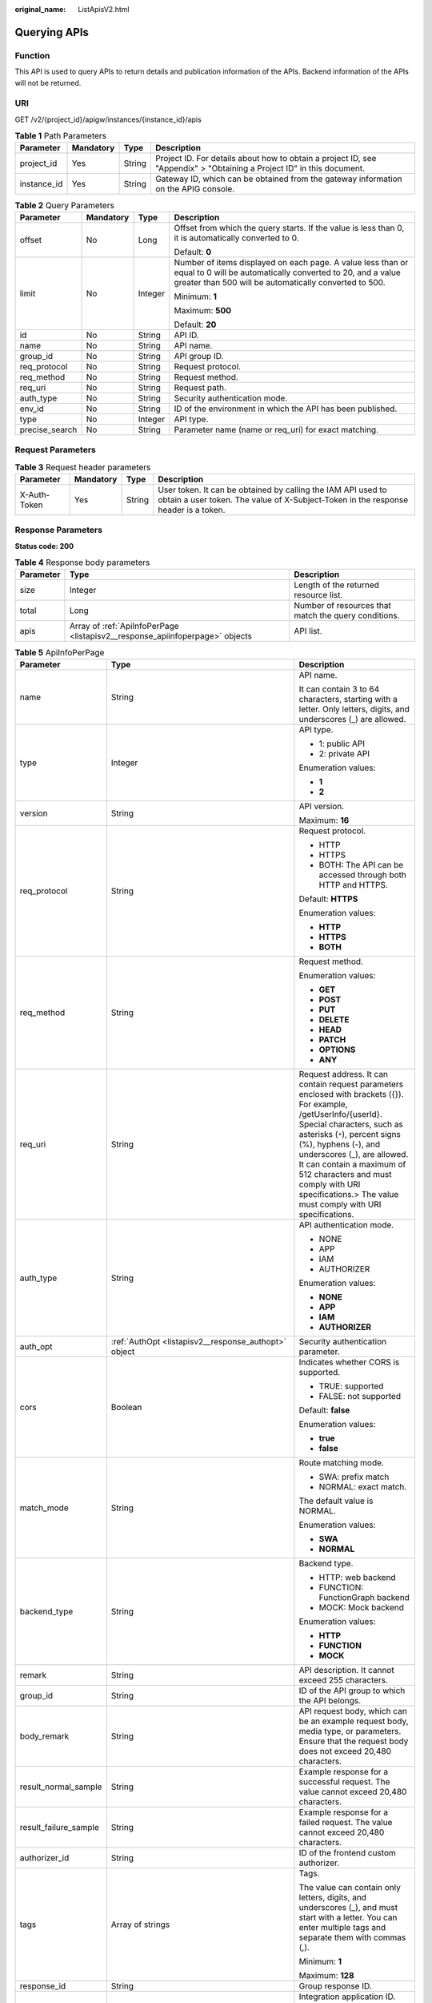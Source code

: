 :original_name: ListApisV2.html

.. _ListApisV2:

Querying APIs
=============

Function
--------

This API is used to query APIs to return details and publication information of the APIs. Backend information of the APIs will not be returned.

URI
---

GET /v2/{project_id}/apigw/instances/{instance_id}/apis

.. table:: **Table 1** Path Parameters

   +-------------+-----------+--------+-----------------------------------------------------------------------------------------------------------------------+
   | Parameter   | Mandatory | Type   | Description                                                                                                           |
   +=============+===========+========+=======================================================================================================================+
   | project_id  | Yes       | String | Project ID. For details about how to obtain a project ID, see "Appendix" > "Obtaining a Project ID" in this document. |
   +-------------+-----------+--------+-----------------------------------------------------------------------------------------------------------------------+
   | instance_id | Yes       | String | Gateway ID, which can be obtained from the gateway information on the APIG console.                                   |
   +-------------+-----------+--------+-----------------------------------------------------------------------------------------------------------------------+

.. table:: **Table 2** Query Parameters

   +-----------------+-----------------+-----------------+-------------------------------------------------------------------------------------------------------------------------------------------------------------------------------------+
   | Parameter       | Mandatory       | Type            | Description                                                                                                                                                                         |
   +=================+=================+=================+=====================================================================================================================================================================================+
   | offset          | No              | Long            | Offset from which the query starts. If the value is less than 0, it is automatically converted to 0.                                                                                |
   |                 |                 |                 |                                                                                                                                                                                     |
   |                 |                 |                 | Default: **0**                                                                                                                                                                      |
   +-----------------+-----------------+-----------------+-------------------------------------------------------------------------------------------------------------------------------------------------------------------------------------+
   | limit           | No              | Integer         | Number of items displayed on each page. A value less than or equal to 0 will be automatically converted to 20, and a value greater than 500 will be automatically converted to 500. |
   |                 |                 |                 |                                                                                                                                                                                     |
   |                 |                 |                 | Minimum: **1**                                                                                                                                                                      |
   |                 |                 |                 |                                                                                                                                                                                     |
   |                 |                 |                 | Maximum: **500**                                                                                                                                                                    |
   |                 |                 |                 |                                                                                                                                                                                     |
   |                 |                 |                 | Default: **20**                                                                                                                                                                     |
   +-----------------+-----------------+-----------------+-------------------------------------------------------------------------------------------------------------------------------------------------------------------------------------+
   | id              | No              | String          | API ID.                                                                                                                                                                             |
   +-----------------+-----------------+-----------------+-------------------------------------------------------------------------------------------------------------------------------------------------------------------------------------+
   | name            | No              | String          | API name.                                                                                                                                                                           |
   +-----------------+-----------------+-----------------+-------------------------------------------------------------------------------------------------------------------------------------------------------------------------------------+
   | group_id        | No              | String          | API group ID.                                                                                                                                                                       |
   +-----------------+-----------------+-----------------+-------------------------------------------------------------------------------------------------------------------------------------------------------------------------------------+
   | req_protocol    | No              | String          | Request protocol.                                                                                                                                                                   |
   +-----------------+-----------------+-----------------+-------------------------------------------------------------------------------------------------------------------------------------------------------------------------------------+
   | req_method      | No              | String          | Request method.                                                                                                                                                                     |
   +-----------------+-----------------+-----------------+-------------------------------------------------------------------------------------------------------------------------------------------------------------------------------------+
   | req_uri         | No              | String          | Request path.                                                                                                                                                                       |
   +-----------------+-----------------+-----------------+-------------------------------------------------------------------------------------------------------------------------------------------------------------------------------------+
   | auth_type       | No              | String          | Security authentication mode.                                                                                                                                                       |
   +-----------------+-----------------+-----------------+-------------------------------------------------------------------------------------------------------------------------------------------------------------------------------------+
   | env_id          | No              | String          | ID of the environment in which the API has been published.                                                                                                                          |
   +-----------------+-----------------+-----------------+-------------------------------------------------------------------------------------------------------------------------------------------------------------------------------------+
   | type            | No              | Integer         | API type.                                                                                                                                                                           |
   +-----------------+-----------------+-----------------+-------------------------------------------------------------------------------------------------------------------------------------------------------------------------------------+
   | precise_search  | No              | String          | Parameter name (name or req_uri) for exact matching.                                                                                                                                |
   +-----------------+-----------------+-----------------+-------------------------------------------------------------------------------------------------------------------------------------------------------------------------------------+

Request Parameters
------------------

.. table:: **Table 3** Request header parameters

   +--------------+-----------+--------+----------------------------------------------------------------------------------------------------------------------------------------------------+
   | Parameter    | Mandatory | Type   | Description                                                                                                                                        |
   +==============+===========+========+====================================================================================================================================================+
   | X-Auth-Token | Yes       | String | User token. It can be obtained by calling the IAM API used to obtain a user token. The value of X-Subject-Token in the response header is a token. |
   +--------------+-----------+--------+----------------------------------------------------------------------------------------------------------------------------------------------------+

Response Parameters
-------------------

**Status code: 200**

.. table:: **Table 4** Response body parameters

   +-----------+------------------------------------------------------------------------------+------------------------------------------------------+
   | Parameter | Type                                                                         | Description                                          |
   +===========+==============================================================================+======================================================+
   | size      | Integer                                                                      | Length of the returned resource list.                |
   +-----------+------------------------------------------------------------------------------+------------------------------------------------------+
   | total     | Long                                                                         | Number of resources that match the query conditions. |
   +-----------+------------------------------------------------------------------------------+------------------------------------------------------+
   | apis      | Array of :ref:`ApiInfoPerPage <listapisv2__response_apiinfoperpage>` objects | API list.                                            |
   +-----------+------------------------------------------------------------------------------+------------------------------------------------------+

.. _listapisv2__response_apiinfoperpage:

.. table:: **Table 5** ApiInfoPerPage

   +-----------------------+----------------------------------------------------------------------------+--------------------------------------------------------------------------------------------------------------------------------------------------------------------------------------------------------------------------------------------------------------------------------------------------------------------------------------------------------------------------+
   | Parameter             | Type                                                                       | Description                                                                                                                                                                                                                                                                                                                                                              |
   +=======================+============================================================================+==========================================================================================================================================================================================================================================================================================================================================================================+
   | name                  | String                                                                     | API name.                                                                                                                                                                                                                                                                                                                                                                |
   |                       |                                                                            |                                                                                                                                                                                                                                                                                                                                                                          |
   |                       |                                                                            | It can contain 3 to 64 characters, starting with a letter. Only letters, digits, and underscores (_) are allowed.                                                                                                                                                                                                                                                        |
   +-----------------------+----------------------------------------------------------------------------+--------------------------------------------------------------------------------------------------------------------------------------------------------------------------------------------------------------------------------------------------------------------------------------------------------------------------------------------------------------------------+
   | type                  | Integer                                                                    | API type.                                                                                                                                                                                                                                                                                                                                                                |
   |                       |                                                                            |                                                                                                                                                                                                                                                                                                                                                                          |
   |                       |                                                                            | -  1: public API                                                                                                                                                                                                                                                                                                                                                         |
   |                       |                                                                            |                                                                                                                                                                                                                                                                                                                                                                          |
   |                       |                                                                            | -  2: private API                                                                                                                                                                                                                                                                                                                                                        |
   |                       |                                                                            |                                                                                                                                                                                                                                                                                                                                                                          |
   |                       |                                                                            | Enumeration values:                                                                                                                                                                                                                                                                                                                                                      |
   |                       |                                                                            |                                                                                                                                                                                                                                                                                                                                                                          |
   |                       |                                                                            | -  **1**                                                                                                                                                                                                                                                                                                                                                                 |
   |                       |                                                                            |                                                                                                                                                                                                                                                                                                                                                                          |
   |                       |                                                                            | -  **2**                                                                                                                                                                                                                                                                                                                                                                 |
   +-----------------------+----------------------------------------------------------------------------+--------------------------------------------------------------------------------------------------------------------------------------------------------------------------------------------------------------------------------------------------------------------------------------------------------------------------------------------------------------------------+
   | version               | String                                                                     | API version.                                                                                                                                                                                                                                                                                                                                                             |
   |                       |                                                                            |                                                                                                                                                                                                                                                                                                                                                                          |
   |                       |                                                                            | Maximum: **16**                                                                                                                                                                                                                                                                                                                                                          |
   +-----------------------+----------------------------------------------------------------------------+--------------------------------------------------------------------------------------------------------------------------------------------------------------------------------------------------------------------------------------------------------------------------------------------------------------------------------------------------------------------------+
   | req_protocol          | String                                                                     | Request protocol.                                                                                                                                                                                                                                                                                                                                                        |
   |                       |                                                                            |                                                                                                                                                                                                                                                                                                                                                                          |
   |                       |                                                                            | -  HTTP                                                                                                                                                                                                                                                                                                                                                                  |
   |                       |                                                                            |                                                                                                                                                                                                                                                                                                                                                                          |
   |                       |                                                                            | -  HTTPS                                                                                                                                                                                                                                                                                                                                                                 |
   |                       |                                                                            |                                                                                                                                                                                                                                                                                                                                                                          |
   |                       |                                                                            | -  BOTH: The API can be accessed through both HTTP and HTTPS.                                                                                                                                                                                                                                                                                                            |
   |                       |                                                                            |                                                                                                                                                                                                                                                                                                                                                                          |
   |                       |                                                                            | Default: **HTTPS**                                                                                                                                                                                                                                                                                                                                                       |
   |                       |                                                                            |                                                                                                                                                                                                                                                                                                                                                                          |
   |                       |                                                                            | Enumeration values:                                                                                                                                                                                                                                                                                                                                                      |
   |                       |                                                                            |                                                                                                                                                                                                                                                                                                                                                                          |
   |                       |                                                                            | -  **HTTP**                                                                                                                                                                                                                                                                                                                                                              |
   |                       |                                                                            |                                                                                                                                                                                                                                                                                                                                                                          |
   |                       |                                                                            | -  **HTTPS**                                                                                                                                                                                                                                                                                                                                                             |
   |                       |                                                                            |                                                                                                                                                                                                                                                                                                                                                                          |
   |                       |                                                                            | -  **BOTH**                                                                                                                                                                                                                                                                                                                                                              |
   +-----------------------+----------------------------------------------------------------------------+--------------------------------------------------------------------------------------------------------------------------------------------------------------------------------------------------------------------------------------------------------------------------------------------------------------------------------------------------------------------------+
   | req_method            | String                                                                     | Request method.                                                                                                                                                                                                                                                                                                                                                          |
   |                       |                                                                            |                                                                                                                                                                                                                                                                                                                                                                          |
   |                       |                                                                            | Enumeration values:                                                                                                                                                                                                                                                                                                                                                      |
   |                       |                                                                            |                                                                                                                                                                                                                                                                                                                                                                          |
   |                       |                                                                            | -  **GET**                                                                                                                                                                                                                                                                                                                                                               |
   |                       |                                                                            |                                                                                                                                                                                                                                                                                                                                                                          |
   |                       |                                                                            | -  **POST**                                                                                                                                                                                                                                                                                                                                                              |
   |                       |                                                                            |                                                                                                                                                                                                                                                                                                                                                                          |
   |                       |                                                                            | -  **PUT**                                                                                                                                                                                                                                                                                                                                                               |
   |                       |                                                                            |                                                                                                                                                                                                                                                                                                                                                                          |
   |                       |                                                                            | -  **DELETE**                                                                                                                                                                                                                                                                                                                                                            |
   |                       |                                                                            |                                                                                                                                                                                                                                                                                                                                                                          |
   |                       |                                                                            | -  **HEAD**                                                                                                                                                                                                                                                                                                                                                              |
   |                       |                                                                            |                                                                                                                                                                                                                                                                                                                                                                          |
   |                       |                                                                            | -  **PATCH**                                                                                                                                                                                                                                                                                                                                                             |
   |                       |                                                                            |                                                                                                                                                                                                                                                                                                                                                                          |
   |                       |                                                                            | -  **OPTIONS**                                                                                                                                                                                                                                                                                                                                                           |
   |                       |                                                                            |                                                                                                                                                                                                                                                                                                                                                                          |
   |                       |                                                                            | -  **ANY**                                                                                                                                                                                                                                                                                                                                                               |
   +-----------------------+----------------------------------------------------------------------------+--------------------------------------------------------------------------------------------------------------------------------------------------------------------------------------------------------------------------------------------------------------------------------------------------------------------------------------------------------------------------+
   | req_uri               | String                                                                     | Request address. It can contain request parameters enclosed with brackets ({}). For example, /getUserInfo/{userId}. Special characters, such as asterisks (``*``), percent signs (%), hyphens (-), and underscores (_), are allowed. It can contain a maximum of 512 characters and must comply with URI specifications.> The value must comply with URI specifications. |
   +-----------------------+----------------------------------------------------------------------------+--------------------------------------------------------------------------------------------------------------------------------------------------------------------------------------------------------------------------------------------------------------------------------------------------------------------------------------------------------------------------+
   | auth_type             | String                                                                     | API authentication mode.                                                                                                                                                                                                                                                                                                                                                 |
   |                       |                                                                            |                                                                                                                                                                                                                                                                                                                                                                          |
   |                       |                                                                            | -  NONE                                                                                                                                                                                                                                                                                                                                                                  |
   |                       |                                                                            |                                                                                                                                                                                                                                                                                                                                                                          |
   |                       |                                                                            | -  APP                                                                                                                                                                                                                                                                                                                                                                   |
   |                       |                                                                            |                                                                                                                                                                                                                                                                                                                                                                          |
   |                       |                                                                            | -  IAM                                                                                                                                                                                                                                                                                                                                                                   |
   |                       |                                                                            |                                                                                                                                                                                                                                                                                                                                                                          |
   |                       |                                                                            | -  AUTHORIZER                                                                                                                                                                                                                                                                                                                                                            |
   |                       |                                                                            |                                                                                                                                                                                                                                                                                                                                                                          |
   |                       |                                                                            | Enumeration values:                                                                                                                                                                                                                                                                                                                                                      |
   |                       |                                                                            |                                                                                                                                                                                                                                                                                                                                                                          |
   |                       |                                                                            | -  **NONE**                                                                                                                                                                                                                                                                                                                                                              |
   |                       |                                                                            |                                                                                                                                                                                                                                                                                                                                                                          |
   |                       |                                                                            | -  **APP**                                                                                                                                                                                                                                                                                                                                                               |
   |                       |                                                                            |                                                                                                                                                                                                                                                                                                                                                                          |
   |                       |                                                                            | -  **IAM**                                                                                                                                                                                                                                                                                                                                                               |
   |                       |                                                                            |                                                                                                                                                                                                                                                                                                                                                                          |
   |                       |                                                                            | -  **AUTHORIZER**                                                                                                                                                                                                                                                                                                                                                        |
   +-----------------------+----------------------------------------------------------------------------+--------------------------------------------------------------------------------------------------------------------------------------------------------------------------------------------------------------------------------------------------------------------------------------------------------------------------------------------------------------------------+
   | auth_opt              | :ref:`AuthOpt <listapisv2__response_authopt>` object                       | Security authentication parameter.                                                                                                                                                                                                                                                                                                                                       |
   +-----------------------+----------------------------------------------------------------------------+--------------------------------------------------------------------------------------------------------------------------------------------------------------------------------------------------------------------------------------------------------------------------------------------------------------------------------------------------------------------------+
   | cors                  | Boolean                                                                    | Indicates whether CORS is supported.                                                                                                                                                                                                                                                                                                                                     |
   |                       |                                                                            |                                                                                                                                                                                                                                                                                                                                                                          |
   |                       |                                                                            | -  TRUE: supported                                                                                                                                                                                                                                                                                                                                                       |
   |                       |                                                                            |                                                                                                                                                                                                                                                                                                                                                                          |
   |                       |                                                                            | -  FALSE: not supported                                                                                                                                                                                                                                                                                                                                                  |
   |                       |                                                                            |                                                                                                                                                                                                                                                                                                                                                                          |
   |                       |                                                                            | Default: **false**                                                                                                                                                                                                                                                                                                                                                       |
   |                       |                                                                            |                                                                                                                                                                                                                                                                                                                                                                          |
   |                       |                                                                            | Enumeration values:                                                                                                                                                                                                                                                                                                                                                      |
   |                       |                                                                            |                                                                                                                                                                                                                                                                                                                                                                          |
   |                       |                                                                            | -  **true**                                                                                                                                                                                                                                                                                                                                                              |
   |                       |                                                                            |                                                                                                                                                                                                                                                                                                                                                                          |
   |                       |                                                                            | -  **false**                                                                                                                                                                                                                                                                                                                                                             |
   +-----------------------+----------------------------------------------------------------------------+--------------------------------------------------------------------------------------------------------------------------------------------------------------------------------------------------------------------------------------------------------------------------------------------------------------------------------------------------------------------------+
   | match_mode            | String                                                                     | Route matching mode.                                                                                                                                                                                                                                                                                                                                                     |
   |                       |                                                                            |                                                                                                                                                                                                                                                                                                                                                                          |
   |                       |                                                                            | -  SWA: prefix match                                                                                                                                                                                                                                                                                                                                                     |
   |                       |                                                                            |                                                                                                                                                                                                                                                                                                                                                                          |
   |                       |                                                                            | -  NORMAL: exact match.                                                                                                                                                                                                                                                                                                                                                  |
   |                       |                                                                            |                                                                                                                                                                                                                                                                                                                                                                          |
   |                       |                                                                            | The default value is NORMAL.                                                                                                                                                                                                                                                                                                                                             |
   |                       |                                                                            |                                                                                                                                                                                                                                                                                                                                                                          |
   |                       |                                                                            | Enumeration values:                                                                                                                                                                                                                                                                                                                                                      |
   |                       |                                                                            |                                                                                                                                                                                                                                                                                                                                                                          |
   |                       |                                                                            | -  **SWA**                                                                                                                                                                                                                                                                                                                                                               |
   |                       |                                                                            |                                                                                                                                                                                                                                                                                                                                                                          |
   |                       |                                                                            | -  **NORMAL**                                                                                                                                                                                                                                                                                                                                                            |
   +-----------------------+----------------------------------------------------------------------------+--------------------------------------------------------------------------------------------------------------------------------------------------------------------------------------------------------------------------------------------------------------------------------------------------------------------------------------------------------------------------+
   | backend_type          | String                                                                     | Backend type.                                                                                                                                                                                                                                                                                                                                                            |
   |                       |                                                                            |                                                                                                                                                                                                                                                                                                                                                                          |
   |                       |                                                                            | -  HTTP: web backend                                                                                                                                                                                                                                                                                                                                                     |
   |                       |                                                                            |                                                                                                                                                                                                                                                                                                                                                                          |
   |                       |                                                                            | -  FUNCTION: FunctionGraph backend                                                                                                                                                                                                                                                                                                                                       |
   |                       |                                                                            |                                                                                                                                                                                                                                                                                                                                                                          |
   |                       |                                                                            | -  MOCK: Mock backend                                                                                                                                                                                                                                                                                                                                                    |
   |                       |                                                                            |                                                                                                                                                                                                                                                                                                                                                                          |
   |                       |                                                                            | Enumeration values:                                                                                                                                                                                                                                                                                                                                                      |
   |                       |                                                                            |                                                                                                                                                                                                                                                                                                                                                                          |
   |                       |                                                                            | -  **HTTP**                                                                                                                                                                                                                                                                                                                                                              |
   |                       |                                                                            |                                                                                                                                                                                                                                                                                                                                                                          |
   |                       |                                                                            | -  **FUNCTION**                                                                                                                                                                                                                                                                                                                                                          |
   |                       |                                                                            |                                                                                                                                                                                                                                                                                                                                                                          |
   |                       |                                                                            | -  **MOCK**                                                                                                                                                                                                                                                                                                                                                              |
   +-----------------------+----------------------------------------------------------------------------+--------------------------------------------------------------------------------------------------------------------------------------------------------------------------------------------------------------------------------------------------------------------------------------------------------------------------------------------------------------------------+
   | remark                | String                                                                     | API description. It cannot exceed 255 characters.                                                                                                                                                                                                                                                                                                                        |
   +-----------------------+----------------------------------------------------------------------------+--------------------------------------------------------------------------------------------------------------------------------------------------------------------------------------------------------------------------------------------------------------------------------------------------------------------------------------------------------------------------+
   | group_id              | String                                                                     | ID of the API group to which the API belongs.                                                                                                                                                                                                                                                                                                                            |
   +-----------------------+----------------------------------------------------------------------------+--------------------------------------------------------------------------------------------------------------------------------------------------------------------------------------------------------------------------------------------------------------------------------------------------------------------------------------------------------------------------+
   | body_remark           | String                                                                     | API request body, which can be an example request body, media type, or parameters. Ensure that the request body does not exceed 20,480 characters.                                                                                                                                                                                                                       |
   +-----------------------+----------------------------------------------------------------------------+--------------------------------------------------------------------------------------------------------------------------------------------------------------------------------------------------------------------------------------------------------------------------------------------------------------------------------------------------------------------------+
   | result_normal_sample  | String                                                                     | Example response for a successful request. The value cannot exceed 20,480 characters.                                                                                                                                                                                                                                                                                    |
   +-----------------------+----------------------------------------------------------------------------+--------------------------------------------------------------------------------------------------------------------------------------------------------------------------------------------------------------------------------------------------------------------------------------------------------------------------------------------------------------------------+
   | result_failure_sample | String                                                                     | Example response for a failed request. The value cannot exceed 20,480 characters.                                                                                                                                                                                                                                                                                        |
   +-----------------------+----------------------------------------------------------------------------+--------------------------------------------------------------------------------------------------------------------------------------------------------------------------------------------------------------------------------------------------------------------------------------------------------------------------------------------------------------------------+
   | authorizer_id         | String                                                                     | ID of the frontend custom authorizer.                                                                                                                                                                                                                                                                                                                                    |
   +-----------------------+----------------------------------------------------------------------------+--------------------------------------------------------------------------------------------------------------------------------------------------------------------------------------------------------------------------------------------------------------------------------------------------------------------------------------------------------------------------+
   | tags                  | Array of strings                                                           | Tags.                                                                                                                                                                                                                                                                                                                                                                    |
   |                       |                                                                            |                                                                                                                                                                                                                                                                                                                                                                          |
   |                       |                                                                            | The value can contain only letters, digits, and underscores (_), and must start with a letter. You can enter multiple tags and separate them with commas (,).                                                                                                                                                                                                            |
   |                       |                                                                            |                                                                                                                                                                                                                                                                                                                                                                          |
   |                       |                                                                            | Minimum: **1**                                                                                                                                                                                                                                                                                                                                                           |
   |                       |                                                                            |                                                                                                                                                                                                                                                                                                                                                                          |
   |                       |                                                                            | Maximum: **128**                                                                                                                                                                                                                                                                                                                                                         |
   +-----------------------+----------------------------------------------------------------------------+--------------------------------------------------------------------------------------------------------------------------------------------------------------------------------------------------------------------------------------------------------------------------------------------------------------------------------------------------------------------------+
   | response_id           | String                                                                     | Group response ID.                                                                                                                                                                                                                                                                                                                                                       |
   +-----------------------+----------------------------------------------------------------------------+--------------------------------------------------------------------------------------------------------------------------------------------------------------------------------------------------------------------------------------------------------------------------------------------------------------------------------------------------------------------------+
   | roma_app_id           | String                                                                     | Integration application ID.                                                                                                                                                                                                                                                                                                                                              |
   |                       |                                                                            |                                                                                                                                                                                                                                                                                                                                                                          |
   |                       |                                                                            | Currently, this parameter is not supported.                                                                                                                                                                                                                                                                                                                              |
   +-----------------------+----------------------------------------------------------------------------+--------------------------------------------------------------------------------------------------------------------------------------------------------------------------------------------------------------------------------------------------------------------------------------------------------------------------------------------------------------------------+
   | domain_name           | String                                                                     | Custom domain name bound to the API.                                                                                                                                                                                                                                                                                                                                     |
   |                       |                                                                            |                                                                                                                                                                                                                                                                                                                                                                          |
   |                       |                                                                            | Currently, this parameter is not supported.                                                                                                                                                                                                                                                                                                                              |
   +-----------------------+----------------------------------------------------------------------------+--------------------------------------------------------------------------------------------------------------------------------------------------------------------------------------------------------------------------------------------------------------------------------------------------------------------------------------------------------------------------+
   | tag                   | String                                                                     | Tag.                                                                                                                                                                                                                                                                                                                                                                     |
   |                       |                                                                            |                                                                                                                                                                                                                                                                                                                                                                          |
   |                       |                                                                            | This field will be deprecated. You can use the tags field instead.                                                                                                                                                                                                                                                                                                       |
   +-----------------------+----------------------------------------------------------------------------+--------------------------------------------------------------------------------------------------------------------------------------------------------------------------------------------------------------------------------------------------------------------------------------------------------------------------------------------------------------------------+
   | content_type          | String                                                                     | Request content type:                                                                                                                                                                                                                                                                                                                                                    |
   |                       |                                                                            |                                                                                                                                                                                                                                                                                                                                                                          |
   |                       |                                                                            | -  application/json                                                                                                                                                                                                                                                                                                                                                      |
   |                       |                                                                            |                                                                                                                                                                                                                                                                                                                                                                          |
   |                       |                                                                            | -  application/xml                                                                                                                                                                                                                                                                                                                                                       |
   |                       |                                                                            |                                                                                                                                                                                                                                                                                                                                                                          |
   |                       |                                                                            | -  multipart/form-date                                                                                                                                                                                                                                                                                                                                                   |
   |                       |                                                                            |                                                                                                                                                                                                                                                                                                                                                                          |
   |                       |                                                                            | -  text/plain                                                                                                                                                                                                                                                                                                                                                            |
   |                       |                                                                            |                                                                                                                                                                                                                                                                                                                                                                          |
   |                       |                                                                            | Currently, this parameter is not supported.                                                                                                                                                                                                                                                                                                                              |
   |                       |                                                                            |                                                                                                                                                                                                                                                                                                                                                                          |
   |                       |                                                                            | Enumeration values:                                                                                                                                                                                                                                                                                                                                                      |
   |                       |                                                                            |                                                                                                                                                                                                                                                                                                                                                                          |
   |                       |                                                                            | -  **application/json**                                                                                                                                                                                                                                                                                                                                                  |
   |                       |                                                                            |                                                                                                                                                                                                                                                                                                                                                                          |
   |                       |                                                                            | -  **application/xml**                                                                                                                                                                                                                                                                                                                                                   |
   |                       |                                                                            |                                                                                                                                                                                                                                                                                                                                                                          |
   |                       |                                                                            | -  **multipart/form-date**                                                                                                                                                                                                                                                                                                                                               |
   |                       |                                                                            |                                                                                                                                                                                                                                                                                                                                                                          |
   |                       |                                                                            | -  **text/plain**                                                                                                                                                                                                                                                                                                                                                        |
   +-----------------------+----------------------------------------------------------------------------+--------------------------------------------------------------------------------------------------------------------------------------------------------------------------------------------------------------------------------------------------------------------------------------------------------------------------------------------------------------------------+
   | id                    | String                                                                     | API ID.                                                                                                                                                                                                                                                                                                                                                                  |
   +-----------------------+----------------------------------------------------------------------------+--------------------------------------------------------------------------------------------------------------------------------------------------------------------------------------------------------------------------------------------------------------------------------------------------------------------------------------------------------------------------+
   | status                | Integer                                                                    | App status.                                                                                                                                                                                                                                                                                                                                                              |
   |                       |                                                                            |                                                                                                                                                                                                                                                                                                                                                                          |
   |                       |                                                                            | -  1: valid                                                                                                                                                                                                                                                                                                                                                              |
   +-----------------------+----------------------------------------------------------------------------+--------------------------------------------------------------------------------------------------------------------------------------------------------------------------------------------------------------------------------------------------------------------------------------------------------------------------------------------------------------------------+
   | arrange_necessary     | Integer                                                                    | Indicates whether to enable orchestration.                                                                                                                                                                                                                                                                                                                               |
   +-----------------------+----------------------------------------------------------------------------+--------------------------------------------------------------------------------------------------------------------------------------------------------------------------------------------------------------------------------------------------------------------------------------------------------------------------------------------------------------------------+
   | register_time         | String                                                                     | Time when the API is registered.                                                                                                                                                                                                                                                                                                                                         |
   +-----------------------+----------------------------------------------------------------------------+--------------------------------------------------------------------------------------------------------------------------------------------------------------------------------------------------------------------------------------------------------------------------------------------------------------------------------------------------------------------------+
   | update_time           | String                                                                     | Time when the API was last modified.                                                                                                                                                                                                                                                                                                                                     |
   +-----------------------+----------------------------------------------------------------------------+--------------------------------------------------------------------------------------------------------------------------------------------------------------------------------------------------------------------------------------------------------------------------------------------------------------------------------------------------------------------------+
   | group_name            | String                                                                     | Name of the API group to which the API belongs.                                                                                                                                                                                                                                                                                                                          |
   +-----------------------+----------------------------------------------------------------------------+--------------------------------------------------------------------------------------------------------------------------------------------------------------------------------------------------------------------------------------------------------------------------------------------------------------------------------------------------------------------------+
   | group_version         | String                                                                     | Version of the API group to which the API belongs.                                                                                                                                                                                                                                                                                                                       |
   |                       |                                                                            |                                                                                                                                                                                                                                                                                                                                                                          |
   |                       |                                                                            | The default value is V1. Other versions are not supported.                                                                                                                                                                                                                                                                                                               |
   |                       |                                                                            |                                                                                                                                                                                                                                                                                                                                                                          |
   |                       |                                                                            | Default: **V1**                                                                                                                                                                                                                                                                                                                                                          |
   +-----------------------+----------------------------------------------------------------------------+--------------------------------------------------------------------------------------------------------------------------------------------------------------------------------------------------------------------------------------------------------------------------------------------------------------------------------------------------------------------------+
   | run_env_id            | String                                                                     | ID of the environment in which the API has been published.                                                                                                                                                                                                                                                                                                               |
   |                       |                                                                            |                                                                                                                                                                                                                                                                                                                                                                          |
   |                       |                                                                            | Separate multiple environment IDs with vertical bars (|).                                                                                                                                                                                                                                                                                                                |
   +-----------------------+----------------------------------------------------------------------------+--------------------------------------------------------------------------------------------------------------------------------------------------------------------------------------------------------------------------------------------------------------------------------------------------------------------------------------------------------------------------+
   | run_env_name          | String                                                                     | Name of the environment in which the API has been published.                                                                                                                                                                                                                                                                                                             |
   |                       |                                                                            |                                                                                                                                                                                                                                                                                                                                                                          |
   |                       |                                                                            | Separate multiple environment names with vertical bars (|).                                                                                                                                                                                                                                                                                                              |
   +-----------------------+----------------------------------------------------------------------------+--------------------------------------------------------------------------------------------------------------------------------------------------------------------------------------------------------------------------------------------------------------------------------------------------------------------------------------------------------------------------+
   | publish_id            | String                                                                     | Publication record ID.                                                                                                                                                                                                                                                                                                                                                   |
   |                       |                                                                            |                                                                                                                                                                                                                                                                                                                                                                          |
   |                       |                                                                            | Separate multiple publication record IDs with vertical bars (|).                                                                                                                                                                                                                                                                                                         |
   +-----------------------+----------------------------------------------------------------------------+--------------------------------------------------------------------------------------------------------------------------------------------------------------------------------------------------------------------------------------------------------------------------------------------------------------------------------------------------------------------------+
   | publish_time          | String                                                                     | Publication time.                                                                                                                                                                                                                                                                                                                                                        |
   |                       |                                                                            |                                                                                                                                                                                                                                                                                                                                                                          |
   |                       |                                                                            | Separate the time of multiple publication records with vertical bars (|).                                                                                                                                                                                                                                                                                                |
   +-----------------------+----------------------------------------------------------------------------+--------------------------------------------------------------------------------------------------------------------------------------------------------------------------------------------------------------------------------------------------------------------------------------------------------------------------------------------------------------------------+
   | roma_app_name         | String                                                                     | Name of the integration application to which the API belongs.                                                                                                                                                                                                                                                                                                            |
   |                       |                                                                            |                                                                                                                                                                                                                                                                                                                                                                          |
   |                       |                                                                            | Currently, this parameter is not supported.                                                                                                                                                                                                                                                                                                                              |
   +-----------------------+----------------------------------------------------------------------------+--------------------------------------------------------------------------------------------------------------------------------------------------------------------------------------------------------------------------------------------------------------------------------------------------------------------------------------------------------------------------+
   | ld_api_id             | String                                                                     | ID of the corresponding custom backend API.                                                                                                                                                                                                                                                                                                                              |
   |                       |                                                                            |                                                                                                                                                                                                                                                                                                                                                                          |
   |                       |                                                                            | Currently, this parameter is not supported.                                                                                                                                                                                                                                                                                                                              |
   +-----------------------+----------------------------------------------------------------------------+--------------------------------------------------------------------------------------------------------------------------------------------------------------------------------------------------------------------------------------------------------------------------------------------------------------------------------------------------------------------------+
   | backend_api           | :ref:`BackendApi <listapisv2__response_backendapi>` object                 | Backend information.                                                                                                                                                                                                                                                                                                                                                     |
   +-----------------------+----------------------------------------------------------------------------+--------------------------------------------------------------------------------------------------------------------------------------------------------------------------------------------------------------------------------------------------------------------------------------------------------------------------------------------------------------------------+
   | api_group_info        | :ref:`ApiGroupCommonInfo <listapisv2__response_apigroupcommoninfo>` object | API group information.                                                                                                                                                                                                                                                                                                                                                   |
   +-----------------------+----------------------------------------------------------------------------+--------------------------------------------------------------------------------------------------------------------------------------------------------------------------------------------------------------------------------------------------------------------------------------------------------------------------------------------------------------------------+
   | req_params            | Array of :ref:`ReqParam <listapisv2__response_reqparam>` objects           | Request parameters.                                                                                                                                                                                                                                                                                                                                                      |
   +-----------------------+----------------------------------------------------------------------------+--------------------------------------------------------------------------------------------------------------------------------------------------------------------------------------------------------------------------------------------------------------------------------------------------------------------------------------------------------------------------+

.. _listapisv2__response_authopt:

.. table:: **Table 6** AuthOpt

   +-----------------------+-----------------------+---------------------------------------------------------------------------------------------------------------------------------------------+
   | Parameter             | Type                  | Description                                                                                                                                 |
   +=======================+=======================+=============================================================================================================================================+
   | app_code_auth_type    | String                | Indicates whether AppCode authentication is enabled. This parameter is valid only if auth_type is set to App. The default value is DISABLE. |
   |                       |                       |                                                                                                                                             |
   |                       |                       | -  DISABLE: AppCode authentication is disabled.                                                                                             |
   |                       |                       |                                                                                                                                             |
   |                       |                       | -  HEADER: AppCode authentication is enabled and the AppCode is located in the header.                                                      |
   |                       |                       |                                                                                                                                             |
   |                       |                       | Default: **DISABLE**                                                                                                                        |
   |                       |                       |                                                                                                                                             |
   |                       |                       | Enumeration values:                                                                                                                         |
   |                       |                       |                                                                                                                                             |
   |                       |                       | -  **DISABLE**                                                                                                                              |
   |                       |                       |                                                                                                                                             |
   |                       |                       | -  **HEADER**                                                                                                                               |
   +-----------------------+-----------------------+---------------------------------------------------------------------------------------------------------------------------------------------+

.. _listapisv2__response_backendapi:

.. table:: **Table 7** BackendApi

   +-----------------------+------------------------------------------------------+-------------------------------------------------------------------------------------------------------------------------------------------------------------------------------------------------------------------------------------------------------------------------------------------------------------------------------------------------------------------------------------------------------------------------------------------------------------------------------------------------------------------------------------------------------+
   | Parameter             | Type                                                 | Description                                                                                                                                                                                                                                                                                                                                                                                                                                                                                                                                           |
   +=======================+======================================================+=======================================================================================================================================================================================================================================================================================================================================================================================================================================================================================================================================================+
   | authorizer_id         | String                                               | Backend custom authorizer ID.                                                                                                                                                                                                                                                                                                                                                                                                                                                                                                                         |
   +-----------------------+------------------------------------------------------+-------------------------------------------------------------------------------------------------------------------------------------------------------------------------------------------------------------------------------------------------------------------------------------------------------------------------------------------------------------------------------------------------------------------------------------------------------------------------------------------------------------------------------------------------------+
   | url_domain            | String                                               | Backend service address.It can consist of a domain name or IP address and a port number, with not more than 255 characters. It must be in the format "Host name:Port number", for example, apig.example.com:7443. If the port number is not specified, the default HTTPS port 443 or the default HTTP port 80 is used.Environment variables are supported. Each must start with a letter and can consist of 3 to 32 characters. Only letters, digits, hyphens (-), and underscores (_) are allowed.                                                   |
   +-----------------------+------------------------------------------------------+-------------------------------------------------------------------------------------------------------------------------------------------------------------------------------------------------------------------------------------------------------------------------------------------------------------------------------------------------------------------------------------------------------------------------------------------------------------------------------------------------------------------------------------------------------+
   | req_protocol          | String                                               | Request protocol.                                                                                                                                                                                                                                                                                                                                                                                                                                                                                                                                     |
   |                       |                                                      |                                                                                                                                                                                                                                                                                                                                                                                                                                                                                                                                                       |
   |                       |                                                      | Enumeration values:                                                                                                                                                                                                                                                                                                                                                                                                                                                                                                                                   |
   |                       |                                                      |                                                                                                                                                                                                                                                                                                                                                                                                                                                                                                                                                       |
   |                       |                                                      | -  **HTTP**                                                                                                                                                                                                                                                                                                                                                                                                                                                                                                                                           |
   |                       |                                                      |                                                                                                                                                                                                                                                                                                                                                                                                                                                                                                                                                       |
   |                       |                                                      | -  **HTTPS**                                                                                                                                                                                                                                                                                                                                                                                                                                                                                                                                          |
   +-----------------------+------------------------------------------------------+-------------------------------------------------------------------------------------------------------------------------------------------------------------------------------------------------------------------------------------------------------------------------------------------------------------------------------------------------------------------------------------------------------------------------------------------------------------------------------------------------------------------------------------------------------+
   | remark                | String                                               | Description. It cannot exceed 255 characters.                                                                                                                                                                                                                                                                                                                                                                                                                                                                                                         |
   +-----------------------+------------------------------------------------------+-------------------------------------------------------------------------------------------------------------------------------------------------------------------------------------------------------------------------------------------------------------------------------------------------------------------------------------------------------------------------------------------------------------------------------------------------------------------------------------------------------------------------------------------------------+
   | req_method            | String                                               | Request method.                                                                                                                                                                                                                                                                                                                                                                                                                                                                                                                                       |
   |                       |                                                      |                                                                                                                                                                                                                                                                                                                                                                                                                                                                                                                                                       |
   |                       |                                                      | Enumeration values:                                                                                                                                                                                                                                                                                                                                                                                                                                                                                                                                   |
   |                       |                                                      |                                                                                                                                                                                                                                                                                                                                                                                                                                                                                                                                                       |
   |                       |                                                      | -  **GET**                                                                                                                                                                                                                                                                                                                                                                                                                                                                                                                                            |
   |                       |                                                      |                                                                                                                                                                                                                                                                                                                                                                                                                                                                                                                                                       |
   |                       |                                                      | -  **POST**                                                                                                                                                                                                                                                                                                                                                                                                                                                                                                                                           |
   |                       |                                                      |                                                                                                                                                                                                                                                                                                                                                                                                                                                                                                                                                       |
   |                       |                                                      | -  **PUT**                                                                                                                                                                                                                                                                                                                                                                                                                                                                                                                                            |
   |                       |                                                      |                                                                                                                                                                                                                                                                                                                                                                                                                                                                                                                                                       |
   |                       |                                                      | -  **DELETE**                                                                                                                                                                                                                                                                                                                                                                                                                                                                                                                                         |
   |                       |                                                      |                                                                                                                                                                                                                                                                                                                                                                                                                                                                                                                                                       |
   |                       |                                                      | -  **HEAD**                                                                                                                                                                                                                                                                                                                                                                                                                                                                                                                                           |
   |                       |                                                      |                                                                                                                                                                                                                                                                                                                                                                                                                                                                                                                                                       |
   |                       |                                                      | -  **PATCH**                                                                                                                                                                                                                                                                                                                                                                                                                                                                                                                                          |
   |                       |                                                      |                                                                                                                                                                                                                                                                                                                                                                                                                                                                                                                                                       |
   |                       |                                                      | -  **OPTIONS**                                                                                                                                                                                                                                                                                                                                                                                                                                                                                                                                        |
   |                       |                                                      |                                                                                                                                                                                                                                                                                                                                                                                                                                                                                                                                                       |
   |                       |                                                      | -  **ANY**                                                                                                                                                                                                                                                                                                                                                                                                                                                                                                                                            |
   +-----------------------+------------------------------------------------------+-------------------------------------------------------------------------------------------------------------------------------------------------------------------------------------------------------------------------------------------------------------------------------------------------------------------------------------------------------------------------------------------------------------------------------------------------------------------------------------------------------------------------------------------------------+
   | version               | String                                               | Web backend version, which can contain a maximum of 16 characters.                                                                                                                                                                                                                                                                                                                                                                                                                                                                                    |
   +-----------------------+------------------------------------------------------+-------------------------------------------------------------------------------------------------------------------------------------------------------------------------------------------------------------------------------------------------------------------------------------------------------------------------------------------------------------------------------------------------------------------------------------------------------------------------------------------------------------------------------------------------------+
   | req_uri               | String                                               | Request address. It can contain request parameters enclosed with brackets ({}). For example, /getUserInfo/{userId}. Special characters, such as asterisks (``*``), percent signs (%), hyphens (-), and underscores (*), are allowed. It can contain a maximum of 512 characters and must comply with URI specifications.Environment variables are supported. Each must start with a letter and can consist of 3 to 32 characters. Only letters, digits, hyphens (-), and underscores (*) are allowed.> The value must comply with URI specifications. |
   +-----------------------+------------------------------------------------------+-------------------------------------------------------------------------------------------------------------------------------------------------------------------------------------------------------------------------------------------------------------------------------------------------------------------------------------------------------------------------------------------------------------------------------------------------------------------------------------------------------------------------------------------------------+
   | timeout               | Integer                                              | Timeout allowed for APIG to request the backend service. You can set the maximum timeout using the backend_timeout configuration item. The maximum value is 600,000.                                                                                                                                                                                                                                                                                                                                                                                  |
   |                       |                                                      |                                                                                                                                                                                                                                                                                                                                                                                                                                                                                                                                                       |
   |                       |                                                      | Unit: ms.                                                                                                                                                                                                                                                                                                                                                                                                                                                                                                                                             |
   |                       |                                                      |                                                                                                                                                                                                                                                                                                                                                                                                                                                                                                                                                       |
   |                       |                                                      | Minimum: **1**                                                                                                                                                                                                                                                                                                                                                                                                                                                                                                                                        |
   +-----------------------+------------------------------------------------------+-------------------------------------------------------------------------------------------------------------------------------------------------------------------------------------------------------------------------------------------------------------------------------------------------------------------------------------------------------------------------------------------------------------------------------------------------------------------------------------------------------------------------------------------------------+
   | enable_client_ssl     | Boolean                                              | Indicates whether to enable two-way authentication.                                                                                                                                                                                                                                                                                                                                                                                                                                                                                                   |
   +-----------------------+------------------------------------------------------+-------------------------------------------------------------------------------------------------------------------------------------------------------------------------------------------------------------------------------------------------------------------------------------------------------------------------------------------------------------------------------------------------------------------------------------------------------------------------------------------------------------------------------------------------------+
   | retry_count           | String                                               | Number of retry attempts to request the backend service. The default value is -1. The value ranges from -1 to 10.                                                                                                                                                                                                                                                                                                                                                                                                                                     |
   |                       |                                                      |                                                                                                                                                                                                                                                                                                                                                                                                                                                                                                                                                       |
   |                       |                                                      | Default: **-1**                                                                                                                                                                                                                                                                                                                                                                                                                                                                                                                                       |
   +-----------------------+------------------------------------------------------+-------------------------------------------------------------------------------------------------------------------------------------------------------------------------------------------------------------------------------------------------------------------------------------------------------------------------------------------------------------------------------------------------------------------------------------------------------------------------------------------------------------------------------------------------------+
   | id                    | String                                               | ID.                                                                                                                                                                                                                                                                                                                                                                                                                                                                                                                                                   |
   +-----------------------+------------------------------------------------------+-------------------------------------------------------------------------------------------------------------------------------------------------------------------------------------------------------------------------------------------------------------------------------------------------------------------------------------------------------------------------------------------------------------------------------------------------------------------------------------------------------------------------------------------------------+
   | status                | Integer                                              | Backend service status.                                                                                                                                                                                                                                                                                                                                                                                                                                                                                                                               |
   |                       |                                                      |                                                                                                                                                                                                                                                                                                                                                                                                                                                                                                                                                       |
   |                       |                                                      | -  1: valid                                                                                                                                                                                                                                                                                                                                                                                                                                                                                                                                           |
   +-----------------------+------------------------------------------------------+-------------------------------------------------------------------------------------------------------------------------------------------------------------------------------------------------------------------------------------------------------------------------------------------------------------------------------------------------------------------------------------------------------------------------------------------------------------------------------------------------------------------------------------------------------+
   | register_time         | String                                               | Registration time.                                                                                                                                                                                                                                                                                                                                                                                                                                                                                                                                    |
   +-----------------------+------------------------------------------------------+-------------------------------------------------------------------------------------------------------------------------------------------------------------------------------------------------------------------------------------------------------------------------------------------------------------------------------------------------------------------------------------------------------------------------------------------------------------------------------------------------------------------------------------------------------+
   | update_time           | String                                               | Update time.                                                                                                                                                                                                                                                                                                                                                                                                                                                                                                                                          |
   +-----------------------+------------------------------------------------------+-------------------------------------------------------------------------------------------------------------------------------------------------------------------------------------------------------------------------------------------------------------------------------------------------------------------------------------------------------------------------------------------------------------------------------------------------------------------------------------------------------------------------------------------------------+
   | vpc_channel_info      | :ref:`VpcInfo <listapisv2__response_vpcinfo>` object | VPC channel details. This parameter is required if vpc_channel_status is set to 1.                                                                                                                                                                                                                                                                                                                                                                                                                                                                    |
   +-----------------------+------------------------------------------------------+-------------------------------------------------------------------------------------------------------------------------------------------------------------------------------------------------------------------------------------------------------------------------------------------------------------------------------------------------------------------------------------------------------------------------------------------------------------------------------------------------------------------------------------------------------+
   | vpc_channel_status    | Integer                                              | Indicates whether to use a VPC channel.                                                                                                                                                                                                                                                                                                                                                                                                                                                                                                               |
   |                       |                                                      |                                                                                                                                                                                                                                                                                                                                                                                                                                                                                                                                                       |
   |                       |                                                      | -  1: A VPC channel is used.                                                                                                                                                                                                                                                                                                                                                                                                                                                                                                                          |
   |                       |                                                      |                                                                                                                                                                                                                                                                                                                                                                                                                                                                                                                                                       |
   |                       |                                                      | -  2: No VPC channel is used.                                                                                                                                                                                                                                                                                                                                                                                                                                                                                                                         |
   +-----------------------+------------------------------------------------------+-------------------------------------------------------------------------------------------------------------------------------------------------------------------------------------------------------------------------------------------------------------------------------------------------------------------------------------------------------------------------------------------------------------------------------------------------------------------------------------------------------------------------------------------------------+

.. _listapisv2__response_vpcinfo:

.. table:: **Table 8** VpcInfo

   +------------------------+-----------------------+----------------------------------------------+
   | Parameter              | Type                  | Description                                  |
   +========================+=======================+==============================================+
   | ecs_id                 | String                | Cloud server ID.                             |
   +------------------------+-----------------------+----------------------------------------------+
   | ecs_name               | String                | Cloud server name.                           |
   +------------------------+-----------------------+----------------------------------------------+
   | cascade_flag           | Boolean               | Indicates whether to use the cascading mode. |
   |                        |                       |                                              |
   |                        |                       | Currently, this parameter is not supported.  |
   +------------------------+-----------------------+----------------------------------------------+
   | vpc_channel_proxy_host | String                | Proxy host.                                  |
   +------------------------+-----------------------+----------------------------------------------+
   | vpc_channel_id         | String                | VPC channel ID.                              |
   +------------------------+-----------------------+----------------------------------------------+
   | vpc_channel_port       | Integer               | VPC channel port.                            |
   +------------------------+-----------------------+----------------------------------------------+

.. _listapisv2__response_apigroupcommoninfo:

.. table:: **Table 9** ApiGroupCommonInfo

   +-----------------------+--------------------------------------------------------------------+--------------------------------------------------------------------+
   | Parameter             | Type                                                               | Description                                                        |
   +=======================+====================================================================+====================================================================+
   | id                    | String                                                             | ID.                                                                |
   +-----------------------+--------------------------------------------------------------------+--------------------------------------------------------------------+
   | name                  | String                                                             | API group name.                                                    |
   +-----------------------+--------------------------------------------------------------------+--------------------------------------------------------------------+
   | status                | Integer                                                            | Status.                                                            |
   |                       |                                                                    |                                                                    |
   |                       |                                                                    | -  1: valid                                                        |
   |                       |                                                                    |                                                                    |
   |                       |                                                                    | Enumeration values:                                                |
   |                       |                                                                    |                                                                    |
   |                       |                                                                    | -  **1**                                                           |
   +-----------------------+--------------------------------------------------------------------+--------------------------------------------------------------------+
   | sl_domain             | String                                                             | Subdomain name that APIG automatically allocates to the API group. |
   +-----------------------+--------------------------------------------------------------------+--------------------------------------------------------------------+
   | register_time         | String                                                             | Creation time.                                                     |
   +-----------------------+--------------------------------------------------------------------+--------------------------------------------------------------------+
   | update_time           | String                                                             | Last modification time.                                            |
   +-----------------------+--------------------------------------------------------------------+--------------------------------------------------------------------+
   | on_sell_status        | Integer                                                            | Indicates whether the API group has been listed on KooGallery.     |
   |                       |                                                                    |                                                                    |
   |                       |                                                                    | -  1: listed                                                       |
   |                       |                                                                    |                                                                    |
   |                       |                                                                    | -  2: not listed                                                   |
   |                       |                                                                    |                                                                    |
   |                       |                                                                    | -  3: under review                                                 |
   +-----------------------+--------------------------------------------------------------------+--------------------------------------------------------------------+
   | url_domains           | Array of :ref:`UrlDomain <listapisv2__response_urldomain>` objects | Independent domain names bound to the API group.                   |
   +-----------------------+--------------------------------------------------------------------+--------------------------------------------------------------------+

.. _listapisv2__response_urldomain:

.. table:: **Table 10** UrlDomain

   +-------------------------------------+-----------------------+----------------------------------------------------------------------------------------------------------------------------------------------------------------------------------------------------------------------+
   | Parameter                           | Type                  | Description                                                                                                                                                                                                          |
   +=====================================+=======================+======================================================================================================================================================================================================================+
   | id                                  | String                | Domain ID.                                                                                                                                                                                                           |
   +-------------------------------------+-----------------------+----------------------------------------------------------------------------------------------------------------------------------------------------------------------------------------------------------------------+
   | domain                              | String                | Domain name.                                                                                                                                                                                                         |
   +-------------------------------------+-----------------------+----------------------------------------------------------------------------------------------------------------------------------------------------------------------------------------------------------------------+
   | cname_status                        | Integer               | CNAME resolution status of the domain name.                                                                                                                                                                          |
   |                                     |                       |                                                                                                                                                                                                                      |
   |                                     |                       | -  1: not resolved                                                                                                                                                                                                   |
   |                                     |                       |                                                                                                                                                                                                                      |
   |                                     |                       | -  2: resolving                                                                                                                                                                                                      |
   |                                     |                       |                                                                                                                                                                                                                      |
   |                                     |                       | -  3: resolved                                                                                                                                                                                                       |
   |                                     |                       |                                                                                                                                                                                                                      |
   |                                     |                       | -  4: resolution failed                                                                                                                                                                                              |
   +-------------------------------------+-----------------------+----------------------------------------------------------------------------------------------------------------------------------------------------------------------------------------------------------------------+
   | ssl_id                              | String                | SSL certificate ID.                                                                                                                                                                                                  |
   +-------------------------------------+-----------------------+----------------------------------------------------------------------------------------------------------------------------------------------------------------------------------------------------------------------+
   | ssl_name                            | String                | SSL certificate name.                                                                                                                                                                                                |
   +-------------------------------------+-----------------------+----------------------------------------------------------------------------------------------------------------------------------------------------------------------------------------------------------------------+
   | min_ssl_version                     | String                | Minimum SSL version. TLS 1.1 and TLS 1.2 are supported.                                                                                                                                                              |
   |                                     |                       |                                                                                                                                                                                                                      |
   |                                     |                       | Default: **TLSv1.1**                                                                                                                                                                                                 |
   |                                     |                       |                                                                                                                                                                                                                      |
   |                                     |                       | Enumeration values:                                                                                                                                                                                                  |
   |                                     |                       |                                                                                                                                                                                                                      |
   |                                     |                       | -  **TLSv1.1**                                                                                                                                                                                                       |
   |                                     |                       |                                                                                                                                                                                                                      |
   |                                     |                       | -  **TLSv1.2**                                                                                                                                                                                                       |
   +-------------------------------------+-----------------------+----------------------------------------------------------------------------------------------------------------------------------------------------------------------------------------------------------------------+
   | verified_client_certificate_enabled | Boolean               | Whether to enable client certificate verification. This parameter is available only when a certificate is bound. It is enabled by default if trusted_root_ca exists, and disabled if trusted_root_ca does not exist. |
   |                                     |                       |                                                                                                                                                                                                                      |
   |                                     |                       | Default: **false**                                                                                                                                                                                                   |
   +-------------------------------------+-----------------------+----------------------------------------------------------------------------------------------------------------------------------------------------------------------------------------------------------------------+
   | is_has_trusted_root_ca              | Boolean               | Whether a trusted root certificate (CA) exists. The value is true if trusted_root_ca exists in the bound certificate.                                                                                                |
   |                                     |                       |                                                                                                                                                                                                                      |
   |                                     |                       | Default: **false**                                                                                                                                                                                                   |
   +-------------------------------------+-----------------------+----------------------------------------------------------------------------------------------------------------------------------------------------------------------------------------------------------------------+

.. _listapisv2__response_reqparam:

.. table:: **Table 11** ReqParam

   +-----------------------+-----------------------+------------------------------------------------------------------------------------------------------------------------------------------------------------------+
   | Parameter             | Type                  | Description                                                                                                                                                      |
   +=======================+=======================+==================================================================================================================================================================+
   | name                  | String                | Parameter name.                                                                                                                                                  |
   |                       |                       |                                                                                                                                                                  |
   |                       |                       | The parameter name can contain 1 to 32 characters and must start with a letter. Only letters, digits, hyphens (-), underscores (_), and periods (.) are allowed. |
   +-----------------------+-----------------------+------------------------------------------------------------------------------------------------------------------------------------------------------------------+
   | type                  | String                | Parameter type.                                                                                                                                                  |
   |                       |                       |                                                                                                                                                                  |
   |                       |                       | Enumeration values:                                                                                                                                              |
   |                       |                       |                                                                                                                                                                  |
   |                       |                       | -  **STRING**                                                                                                                                                    |
   |                       |                       |                                                                                                                                                                  |
   |                       |                       | -  **NUMBER**                                                                                                                                                    |
   +-----------------------+-----------------------+------------------------------------------------------------------------------------------------------------------------------------------------------------------+
   | location              | String                | Parameter location.                                                                                                                                              |
   |                       |                       |                                                                                                                                                                  |
   |                       |                       | Enumeration values:                                                                                                                                              |
   |                       |                       |                                                                                                                                                                  |
   |                       |                       | -  **PATH**                                                                                                                                                      |
   |                       |                       |                                                                                                                                                                  |
   |                       |                       | -  **QUERY**                                                                                                                                                     |
   |                       |                       |                                                                                                                                                                  |
   |                       |                       | -  **HEADER**                                                                                                                                                    |
   +-----------------------+-----------------------+------------------------------------------------------------------------------------------------------------------------------------------------------------------+
   | default_value         | String                | Default value.                                                                                                                                                   |
   +-----------------------+-----------------------+------------------------------------------------------------------------------------------------------------------------------------------------------------------+
   | sample_value          | String                | Example value.                                                                                                                                                   |
   +-----------------------+-----------------------+------------------------------------------------------------------------------------------------------------------------------------------------------------------+
   | required              | Integer               | Indicates whether the parameter is required. 1: yes 2: no                                                                                                        |
   |                       |                       |                                                                                                                                                                  |
   |                       |                       | The value of this parameter is 1 if Location is set to PATH, and 2 if Location is set to another value.                                                          |
   |                       |                       |                                                                                                                                                                  |
   |                       |                       | Enumeration values:                                                                                                                                              |
   |                       |                       |                                                                                                                                                                  |
   |                       |                       | -  **1**                                                                                                                                                         |
   |                       |                       |                                                                                                                                                                  |
   |                       |                       | -  **2**                                                                                                                                                         |
   +-----------------------+-----------------------+------------------------------------------------------------------------------------------------------------------------------------------------------------------+
   | valid_enable          | Integer               | Indicates whether validity check is enabled.                                                                                                                     |
   |                       |                       |                                                                                                                                                                  |
   |                       |                       | -  1: enabled                                                                                                                                                    |
   |                       |                       |                                                                                                                                                                  |
   |                       |                       | -  2: disabled                                                                                                                                                   |
   |                       |                       |                                                                                                                                                                  |
   |                       |                       | Default: **2**                                                                                                                                                   |
   |                       |                       |                                                                                                                                                                  |
   |                       |                       | Enumeration values:                                                                                                                                              |
   |                       |                       |                                                                                                                                                                  |
   |                       |                       | -  **1**                                                                                                                                                         |
   |                       |                       |                                                                                                                                                                  |
   |                       |                       | -  **2**                                                                                                                                                         |
   +-----------------------+-----------------------+------------------------------------------------------------------------------------------------------------------------------------------------------------------+
   | remark                | String                | Description. It cannot exceed 255 characters.                                                                                                                    |
   +-----------------------+-----------------------+------------------------------------------------------------------------------------------------------------------------------------------------------------------+
   | enumerations          | String                | Enumerated value.                                                                                                                                                |
   +-----------------------+-----------------------+------------------------------------------------------------------------------------------------------------------------------------------------------------------+
   | min_num               | Integer               | Minimum value.                                                                                                                                                   |
   |                       |                       |                                                                                                                                                                  |
   |                       |                       | This parameter is valid when type is set to NUMBER.                                                                                                              |
   +-----------------------+-----------------------+------------------------------------------------------------------------------------------------------------------------------------------------------------------+
   | max_num               | Integer               | Maximum value.                                                                                                                                                   |
   |                       |                       |                                                                                                                                                                  |
   |                       |                       | This parameter is valid when type is set to NUMBER.                                                                                                              |
   +-----------------------+-----------------------+------------------------------------------------------------------------------------------------------------------------------------------------------------------+
   | min_size              | Integer               | Minimum length.                                                                                                                                                  |
   |                       |                       |                                                                                                                                                                  |
   |                       |                       | This parameter is valid when type is set to STRING.                                                                                                              |
   +-----------------------+-----------------------+------------------------------------------------------------------------------------------------------------------------------------------------------------------+
   | max_size              | Integer               | Maximum length.                                                                                                                                                  |
   |                       |                       |                                                                                                                                                                  |
   |                       |                       | This parameter is valid when type is set to STRING.                                                                                                              |
   +-----------------------+-----------------------+------------------------------------------------------------------------------------------------------------------------------------------------------------------+
   | regular               | String                | Regular expression validation rule.                                                                                                                              |
   |                       |                       |                                                                                                                                                                  |
   |                       |                       | Currently, this parameter is not supported.                                                                                                                      |
   +-----------------------+-----------------------+------------------------------------------------------------------------------------------------------------------------------------------------------------------+
   | json_schema           | String                | JSON validation rule.                                                                                                                                            |
   |                       |                       |                                                                                                                                                                  |
   |                       |                       | Currently, this parameter is not supported.                                                                                                                      |
   +-----------------------+-----------------------+------------------------------------------------------------------------------------------------------------------------------------------------------------------+
   | pass_through          | Integer               | Indicates whether to transparently transfer the parameter. 1: yes 2: no                                                                                          |
   |                       |                       |                                                                                                                                                                  |
   |                       |                       | Enumeration values:                                                                                                                                              |
   |                       |                       |                                                                                                                                                                  |
   |                       |                       | -  **1**                                                                                                                                                         |
   |                       |                       |                                                                                                                                                                  |
   |                       |                       | -  **2**                                                                                                                                                         |
   +-----------------------+-----------------------+------------------------------------------------------------------------------------------------------------------------------------------------------------------+
   | id                    | String                | Parameter ID.                                                                                                                                                    |
   +-----------------------+-----------------------+------------------------------------------------------------------------------------------------------------------------------------------------------------------+

**Status code: 400**

.. table:: **Table 12** Response body parameters

   ========== ====== ==============
   Parameter  Type   Description
   ========== ====== ==============
   error_code String Error code.
   error_msg  String Error message.
   ========== ====== ==============

**Status code: 401**

.. table:: **Table 13** Response body parameters

   ========== ====== ==============
   Parameter  Type   Description
   ========== ====== ==============
   error_code String Error code.
   error_msg  String Error message.
   ========== ====== ==============

**Status code: 403**

.. table:: **Table 14** Response body parameters

   ========== ====== ==============
   Parameter  Type   Description
   ========== ====== ==============
   error_code String Error code.
   error_msg  String Error message.
   ========== ====== ==============

**Status code: 500**

.. table:: **Table 15** Response body parameters

   ========== ====== ==============
   Parameter  Type   Description
   ========== ====== ==============
   error_code String Error code.
   error_msg  String Error message.
   ========== ====== ==============

Example Requests
----------------

None

Example Responses
-----------------

**Status code: 200**

OK

.. code-block::

   {
     "total" : 3,
     "size" : 3,
     "apis" : [ {
       "arrange_necessary" : 2,
       "id" : "5f918d104dc84480a75166ba99efff21",
       "tags" : [ "webApi" ],
       "backend_type" : "HTTP",
       "auth_type" : "AUTHORIZER",
       "auth_opt" : {
         "app_code_auth_type" : "DISABLE"
       },
       "authorizer_id" : "8d0443832a194eaa84244e0c1c1912ac",
       "cors" : false,
       "status" : 1,
       "group_name" : "api_group_001",
       "group_id" : "c77f5e81d9cb4424bf704ef2b0ac7600",
       "group_version" : "V1",
       "match_mode" : "NORMAL",
       "name" : "Api_http",
       "req_protocol" : "HTTPS",
       "req_method" : "GET",
       "req_uri" : "/test/http",
       "type" : 1,
       "version" : "V0.0.1",
       "register_time" : "2020-07-31T12:42:51Z",
       "update_time" : "2020-08-02T16:32:47.046289Z",
       "remark" : "Web backend API"
     }, {
       "id" : "3a955b791bd24b1c9cd94c745f8d1aad",
       "group_id" : "c77f5e81d9cb4424bf704ef2b0ac7600",
       "group_name" : "api_group_001",
       "group_version" : "V1",
       "match_mode" : "SWA",
       "name" : "Api_mock",
       "auth_type" : "IAM",
       "auth_opt" : {
         "auth_code_auth_type" : "DISABLE"
       },
       "backend_type" : "MOCK",
       "cors" : false,
       "req_protocol" : "HTTPS",
       "req_uri" : "/test/mock",
       "remark" : "Mock backend API",
       "type" : 1,
       "version" : "V0.0.1",
       "req_method" : "GET",
       "result_normal_sample" : "Example success response",
       "result_failure_sample" : "Example failure response",
       "tags" : [ "mockApi" ],
       "register_time" : "2020-08-02T15:56:52Z",
       "update_time" : "2020-08-02T15:56:52Z",
       "status" : 1
     }, {
       "id" : "abd9c4b2ff974888b0ba79be7e6b2763",
       "arrange_necessary" : 2,
       "group_id" : "c77f5e81d9cb4424bf704ef2b0ac7600",
       "group_name" : "api_group_001",
       "group_version" : "V1",
       "match_mode" : "NORMAL",
       "name" : "Api_function",
       "auth_type" : "APP",
       "auth_opt" : {
         "auth_code_auth_type" : "DISABLE"
       },
       "backend_type" : "FUNCTION",
       "cors" : false,
       "req_protocol" : "HTTPS",
       "req_uri" : "/test/function",
       "remark" : "FunctionGraph backend API",
       "type" : 1,
       "version" : "V0.0.1",
       "status" : 1,
       "req_method" : "GET",
       "tags" : [ "functionApi" ],
       "register_time" : "2020-08-02T15:36:19Z",
       "update_time" : "2020-08-02T15:47:53.499266Z"
     } ]
   }

**Status code: 400**

Bad Request

.. code-block::

   {
     "error_code" : "APIG.2012",
     "error_msg" : "Invalid parameter value,parameterName:name. Please refer to the support documentation"
   }

**Status code: 401**

Unauthorized

.. code-block::

   {
     "error_code" : "APIG.1002",
     "error_msg" : "Incorrect token or token resolution failed"
   }

**Status code: 403**

Forbidden

.. code-block::

   {
     "error_code" : "APIG.1005",
     "error_msg" : "No permissions to request this method"
   }

**Status code: 500**

Internal Server Error

.. code-block::

   {
     "error_code" : "APIG.9999",
     "error_msg" : "System error"
   }

Status Codes
------------

=========== =====================
Status Code Description
=========== =====================
200         OK
400         Bad Request
401         Unauthorized
403         Forbidden
500         Internal Server Error
=========== =====================

Error Codes
-----------

See :ref:`Error Codes <errorcode>`.
